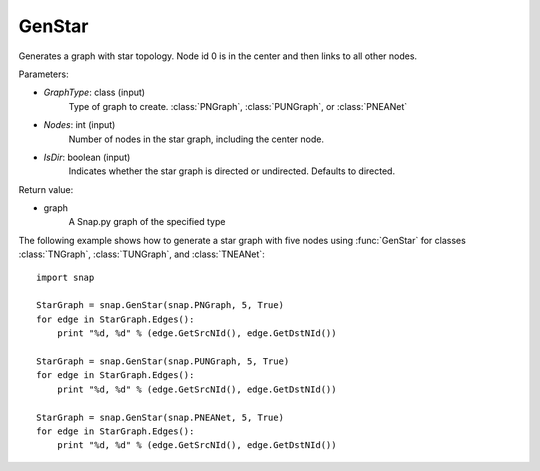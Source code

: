GenStar
'''''''''''

.. function:: GenStar (GraphType, Nodes, IsDir=true)

Generates a graph with star topology. Node id 0 is in the center and then links to all other nodes.

Parameters:

- *GraphType*: class (input)
    Type of graph to create. :class:`PNGraph`, :class:`PUNGraph`, or :class:`PNEANet`

- *Nodes*: int (input)
    Number of nodes in the star graph, including the center node.

- *IsDir*: boolean (input)
    Indicates whether the star graph is directed or undirected. Defaults to directed. 

Return value:

- graph
    A Snap.py graph of the specified type

The following example shows how to generate a star graph with five nodes using :func:`GenStar` for classes :class:`TNGraph`, :class:`TUNGraph`, and :class:`TNEANet`::

    import snap

    StarGraph = snap.GenStar(snap.PNGraph, 5, True)
    for edge in StarGraph.Edges():
        print "%d, %d" % (edge.GetSrcNId(), edge.GetDstNId())

    StarGraph = snap.GenStar(snap.PUNGraph, 5, True)
    for edge in StarGraph.Edges():
        print "%d, %d" % (edge.GetSrcNId(), edge.GetDstNId())

    StarGraph = snap.GenStar(snap.PNEANet, 5, True)
    for edge in StarGraph.Edges():
        print "%d, %d" % (edge.GetSrcNId(), edge.GetDstNId())